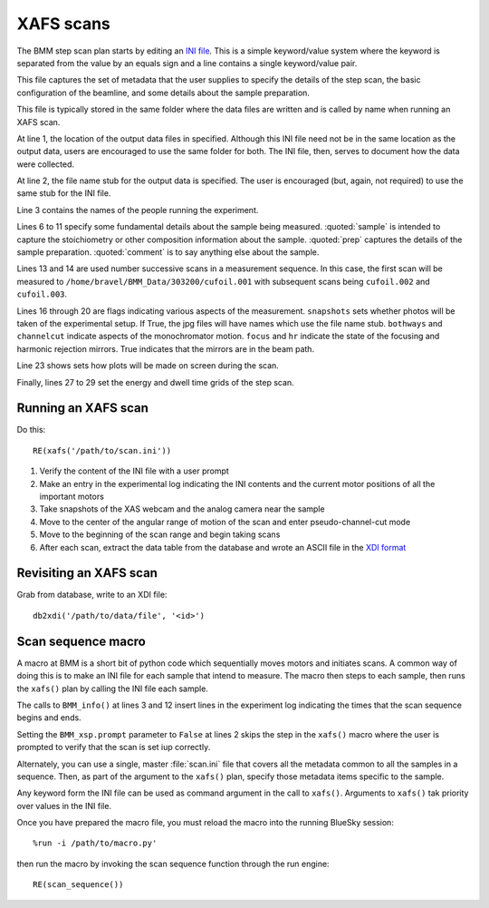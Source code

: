 ..
   This manual is copyright 2018 Bruce Ravel and released under
   The Creative Commons Attribution-ShareAlike License
   http://creativecommons.org/licenses/by-sa/3.0/

XAFS scans
==========

The BMM step scan plan starts by editing an `INI file
<https://en.wikipedia.org/wiki/INI_file>`_.  This is a simple
keyword/value system where the keyword is separated from the value by
an equals sign and a line contains a single keyword/value pair.

This file captures the set of metadata that the user supplies to
specify the details of the step scan, the basic configuration of the
beamline, and some details about the sample preparation.

This file is typically stored in the same folder where the data files
are written and is called by name when running an XAFS scan.

.. sourcecode:: ini
   :linenos:

   [scan]
   folder        = /home/bravel/BMM_Data/303200
   filename      = cufoil
   experimenters = Betty Cooper, Veronica Lodge, Archibald Andrews

   e0         = 8979
   element    = Cu
   edge       = K
   sample     = Cu metal
   prep       = standard foil
   comment    = Welcome to BMM

   nscans     = 3
   start      = 1

   snapshots  = True
   bothways   = False
   channelcut = True
   focus      = False
   hr         = True

   # mode is transmission, fluorescence, both, or reference
   mode = transmission

   ##  regions relative
   ##  to e0:         1      2      3      4
   bounds     = -200    -30     -10   15.5    15k
   steps      =      10     2.0    0.3    0.05k
   times      =      0.5    0.5    0.5    0.25k

At line 1, the location of the output data files in specified.
Although this INI file need not be in the same location as the output
data, users are encouraged to use the same folder for both.  The INI
file, then, serves to document how the data were collected.

At line 2, the file name stub for the output data is specified.  The
user is encouraged (but, again, not required) to use the same stub for
the INI file.

Line 3 contains the names of the people running the experiment.

Lines 6 to 11 specify some fundamental details about the sample being
measured.  :quoted:`sample` is intended to capture the stoichiometry
or other composition information about the sample.  :quoted:`prep`
captures the details of the sample preparation.  :quoted:`comment` is
to say anything else about the sample.

Lines 13 and 14 are used number successive scans in a measurement
sequence.  In this case, the first scan will be measured to
``/home/bravel/BMM_Data/303200/cufoil.001`` with subsequent scans
being ``cufoil.002`` and ``cufoil.003``.

Lines 16 through 20 are flags indicating various aspects of the
measurement.  ``snapshots`` sets whether photos will be taken of the
experimental setup.  If True, the jpg files will have names which use
the file name stub.  ``bothways`` and ``channelcut`` indicate aspects
of the monochromator motion.  ``focus`` and ``hr`` indicate the state
of the focusing and harmonic rejection mirrors.  True indicates that
the mirrors are in the beam path.

Line 23 shows sets how plots will be made on screen during the scan.

Finally, lines 27 to 29 set the energy and dwell time grids of the
step scan.


Running an XAFS scan
--------------------

Do this::

  RE(xafs('/path/to/scan.ini'))

#. Verify the content of the INI file with a user prompt

#. Make an entry in the experimental log indicating the INI contents
   and the current motor positions of all the important motors

#. Take snapshots of the XAS webcam and the analog camera near the sample

#. Move to the center of the angular range of motion of the scan and
   enter pseudo-channel-cut mode

#. Move to the beginning of the scan range and begin taking scans

#. After each scan, extract the data table from the database and wrote
   an ASCII file in the `XDI format
   <https://github.com/XraySpectroscopy/XAS-Data-Interchange>`_



Revisiting an XAFS scan
-----------------------

Grab from database, write to an XDI file::

  db2xdi('/path/to/data/file', '<id>')

Scan sequence macro
-------------------

A macro at BMM is a short bit of python code which sequentially moves
motors and initiates scans.  A common way of doing this is to make an
INI file for each sample that intend to measure.  The macro then steps
to each sample, then runs the ``xafs()`` plan by calling the INI file
each sample.

.. sourcecode:: python
   :linenos:

   def scan_sequence():
      BMM_xsp.prompt = False
      BMM_info('Starting scan sequence')

      yield from mv(xafs_linx, 23.86, xafs_liny, 71.27)
      yield from xafs('/path/to/sample1.ini')

      yield from mv(xafs_linx, 23.86, xafs_liny, 81.27)
      yield from xafs('/path/to/sample2.ini')

      BMM_xsp.prompt = True
      BMM_info('Scan sequence finished')

The calls to ``BMM_info()`` at lines 3 and 12 insert lines in the
experiment log indicating the times that the scan sequence begins and
ends.

Setting the ``BMM_xsp.prompt`` parameter to ``False`` at lines 2 skips
the step in the ``xafs()`` macro where the user is prompted to verify
that the scan is set iup correctly.


Alternately, you can use a single, master :file:`scan.ini` file that
covers all the metadata common to all the samples in a sequence.
Then, as part of the argument to the ``xafs()`` plan, specify those
metadata items specific to the sample.

.. sourcecode:: python
   :linenos:

   def scan_sequence():
      BMM_xsp.prompt = False
      BMM_info('Starting scan sequence')

      yield from mv(xafs_linx, 23.86, xafs_liny, 71.27)
      yield from xafs('/path/to/scan.ini', filename = 'sample1', prep = 'pressed pellet')

      yield from mv(xafs_linx, 23.86, xafs_liny, 81.27)
      yield from xafs('/path/to/scan.ini', filename = 'sample2', prep = 'powder on tape')

      BMM_xsp.prompt = True
      BMM_info('Scan sequence finished')

Any keyword form the INI file can be used as command argument in the
call to ``xafs()``.  Arguments to ``xafs()`` tak priority over values
in the INI file.


Once you have prepared the macro file, you must reload the macro into
the running BlueSky session::

  %run -i /path/to/macro.py'

then run the macro by invoking the scan sequence function through the
run engine::

  RE(scan_sequence())

